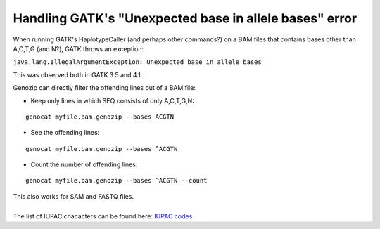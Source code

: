 .. _gatk-unexpected-base:

Handling GATK's "Unexpected base in allele bases" error
=======================================================

When running GATK's HaplotypeCaller (and perhaps other commands?) on a BAM files that contains bases other than A,C,T,G (and N?), GATK throws an exception:

``java.lang.IllegalArgumentException: Unexpected base in allele bases``

This was observed both in GATK 3.5 and 4.1.

Genozip can directly filter the offending lines out of a BAM file:

- Keep only lines in which SEQ consists of only A,C,T,G,N:

::

    genocat myfile.bam.genozip --bases ACGTN

- See the offending lines:

::

    genocat myfile.bam.genozip --bases ^ACGTN

- Count the number of offending lines:

::

    genocat myfile.bam.genozip --bases ^ACGTN --count

| This also works for SAM and FASTQ files.
|
| The list of IUPAC chacacters can be found here: `IUPAC codes <https://www.bioinformatics.org/sms/bases.html>`_




